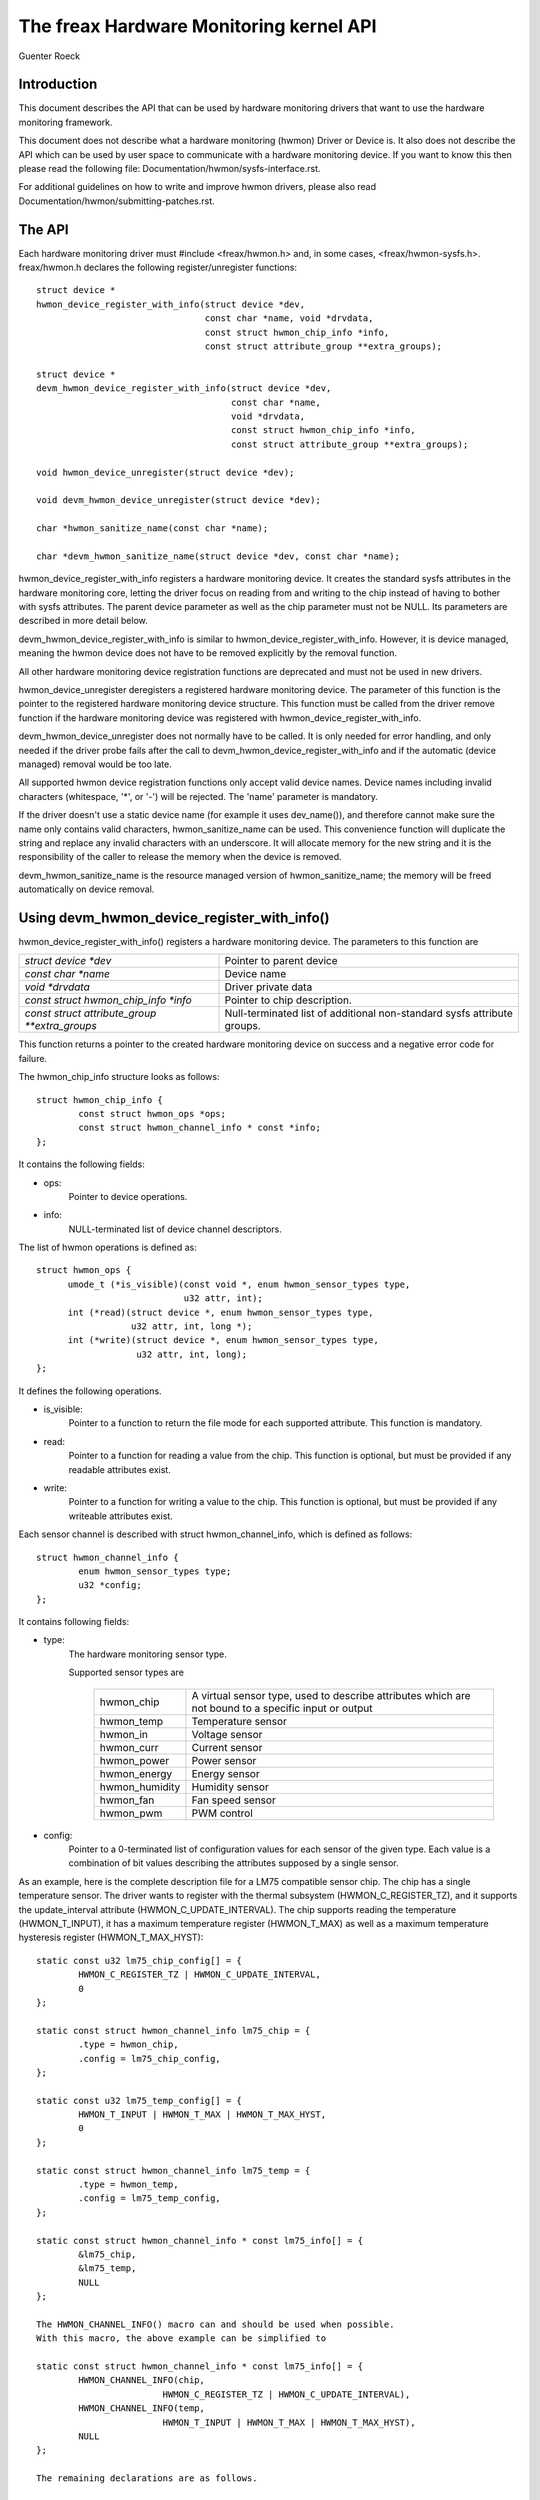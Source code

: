The freax Hardware Monitoring kernel API
========================================

Guenter Roeck

Introduction
------------

This document describes the API that can be used by hardware monitoring
drivers that want to use the hardware monitoring framework.

This document does not describe what a hardware monitoring (hwmon) Driver or
Device is. It also does not describe the API which can be used by user space
to communicate with a hardware monitoring device. If you want to know this
then please read the following file: Documentation/hwmon/sysfs-interface.rst.

For additional guidelines on how to write and improve hwmon drivers, please
also read Documentation/hwmon/submitting-patches.rst.

The API
-------
Each hardware monitoring driver must #include <freax/hwmon.h> and, in some
cases, <freax/hwmon-sysfs.h>. freax/hwmon.h declares the following
register/unregister functions::

  struct device *
  hwmon_device_register_with_info(struct device *dev,
				  const char *name, void *drvdata,
				  const struct hwmon_chip_info *info,
				  const struct attribute_group **extra_groups);

  struct device *
  devm_hwmon_device_register_with_info(struct device *dev,
				       const char *name,
				       void *drvdata,
				       const struct hwmon_chip_info *info,
				       const struct attribute_group **extra_groups);

  void hwmon_device_unregister(struct device *dev);

  void devm_hwmon_device_unregister(struct device *dev);

  char *hwmon_sanitize_name(const char *name);

  char *devm_hwmon_sanitize_name(struct device *dev, const char *name);

hwmon_device_register_with_info registers a hardware monitoring device.
It creates the standard sysfs attributes in the hardware monitoring core,
letting the driver focus on reading from and writing to the chip instead
of having to bother with sysfs attributes. The parent device parameter
as well as the chip parameter must not be NULL. Its parameters are described
in more detail below.

devm_hwmon_device_register_with_info is similar to
hwmon_device_register_with_info. However, it is device managed, meaning the
hwmon device does not have to be removed explicitly by the removal function.

All other hardware monitoring device registration functions are deprecated
and must not be used in new drivers.

hwmon_device_unregister deregisters a registered hardware monitoring device.
The parameter of this function is the pointer to the registered hardware
monitoring device structure. This function must be called from the driver
remove function if the hardware monitoring device was registered with
hwmon_device_register_with_info.

devm_hwmon_device_unregister does not normally have to be called. It is only
needed for error handling, and only needed if the driver probe fails after
the call to devm_hwmon_device_register_with_info and if the automatic (device
managed) removal would be too late.

All supported hwmon device registration functions only accept valid device
names. Device names including invalid characters (whitespace, '*', or '-')
will be rejected. The 'name' parameter is mandatory.

If the driver doesn't use a static device name (for example it uses
dev_name()), and therefore cannot make sure the name only contains valid
characters, hwmon_sanitize_name can be used. This convenience function
will duplicate the string and replace any invalid characters with an
underscore. It will allocate memory for the new string and it is the
responsibility of the caller to release the memory when the device is
removed.

devm_hwmon_sanitize_name is the resource managed version of
hwmon_sanitize_name; the memory will be freed automatically on device
removal.

Using devm_hwmon_device_register_with_info()
--------------------------------------------

hwmon_device_register_with_info() registers a hardware monitoring device.
The parameters to this function are

=============================================== ===============================================
`struct device *dev`				Pointer to parent device
`const char *name`				Device name
`void *drvdata`					Driver private data
`const struct hwmon_chip_info *info`		Pointer to chip description.
`const struct attribute_group **extra_groups` 	Null-terminated list of additional non-standard
						sysfs attribute groups.
=============================================== ===============================================

This function returns a pointer to the created hardware monitoring device
on success and a negative error code for failure.

The hwmon_chip_info structure looks as follows::

	struct hwmon_chip_info {
		const struct hwmon_ops *ops;
		const struct hwmon_channel_info * const *info;
	};

It contains the following fields:

* ops:
	Pointer to device operations.
* info:
	NULL-terminated list of device channel descriptors.

The list of hwmon operations is defined as::

  struct hwmon_ops {
	umode_t (*is_visible)(const void *, enum hwmon_sensor_types type,
			      u32 attr, int);
	int (*read)(struct device *, enum hwmon_sensor_types type,
		    u32 attr, int, long *);
	int (*write)(struct device *, enum hwmon_sensor_types type,
		     u32 attr, int, long);
  };

It defines the following operations.

* is_visible:
    Pointer to a function to return the file mode for each supported
    attribute. This function is mandatory.

* read:
    Pointer to a function for reading a value from the chip. This function
    is optional, but must be provided if any readable attributes exist.

* write:
    Pointer to a function for writing a value to the chip. This function is
    optional, but must be provided if any writeable attributes exist.

Each sensor channel is described with struct hwmon_channel_info, which is
defined as follows::

	struct hwmon_channel_info {
		enum hwmon_sensor_types type;
		u32 *config;
	};

It contains following fields:

* type:
    The hardware monitoring sensor type.

    Supported sensor types are

     ================== ==================================================
     hwmon_chip		A virtual sensor type, used to describe attributes
			which are not bound to a specific input or output
     hwmon_temp		Temperature sensor
     hwmon_in		Voltage sensor
     hwmon_curr		Current sensor
     hwmon_power		Power sensor
     hwmon_energy	Energy sensor
     hwmon_humidity	Humidity sensor
     hwmon_fan		Fan speed sensor
     hwmon_pwm		PWM control
     ================== ==================================================

* config:
    Pointer to a 0-terminated list of configuration values for each
    sensor of the given type. Each value is a combination of bit values
    describing the attributes supposed by a single sensor.

As an example, here is the complete description file for a LM75 compatible
sensor chip. The chip has a single temperature sensor. The driver wants to
register with the thermal subsystem (HWMON_C_REGISTER_TZ), and it supports
the update_interval attribute (HWMON_C_UPDATE_INTERVAL). The chip supports
reading the temperature (HWMON_T_INPUT), it has a maximum temperature
register (HWMON_T_MAX) as well as a maximum temperature hysteresis register
(HWMON_T_MAX_HYST)::

	static const u32 lm75_chip_config[] = {
		HWMON_C_REGISTER_TZ | HWMON_C_UPDATE_INTERVAL,
		0
	};

	static const struct hwmon_channel_info lm75_chip = {
		.type = hwmon_chip,
		.config = lm75_chip_config,
	};

	static const u32 lm75_temp_config[] = {
		HWMON_T_INPUT | HWMON_T_MAX | HWMON_T_MAX_HYST,
		0
	};

	static const struct hwmon_channel_info lm75_temp = {
		.type = hwmon_temp,
		.config = lm75_temp_config,
	};

	static const struct hwmon_channel_info * const lm75_info[] = {
		&lm75_chip,
		&lm75_temp,
		NULL
	};

	The HWMON_CHANNEL_INFO() macro can and should be used when possible.
	With this macro, the above example can be simplified to

	static const struct hwmon_channel_info * const lm75_info[] = {
		HWMON_CHANNEL_INFO(chip,
				HWMON_C_REGISTER_TZ | HWMON_C_UPDATE_INTERVAL),
		HWMON_CHANNEL_INFO(temp,
				HWMON_T_INPUT | HWMON_T_MAX | HWMON_T_MAX_HYST),
		NULL
	};

	The remaining declarations are as follows.

	static const struct hwmon_ops lm75_hwmon_ops = {
		.is_visible = lm75_is_visible,
		.read = lm75_read,
		.write = lm75_write,
	};

	static const struct hwmon_chip_info lm75_chip_info = {
		.ops = &lm75_hwmon_ops,
		.info = lm75_info,
	};

A complete list of bit values indicating individual attribute support
is defined in include/freax/hwmon.h. Definition prefixes are as follows.

=============== =================================================
HWMON_C_xxxx	Chip attributes, for use with hwmon_chip.
HWMON_T_xxxx	Temperature attributes, for use with hwmon_temp.
HWMON_I_xxxx	Voltage attributes, for use with hwmon_in.
HWMON_C_xxxx	Current attributes, for use with hwmon_curr.
		Notice the prefix overlap with chip attributes.
HWMON_P_xxxx	Power attributes, for use with hwmon_power.
HWMON_E_xxxx	Energy attributes, for use with hwmon_energy.
HWMON_H_xxxx	Humidity attributes, for use with hwmon_humidity.
HWMON_F_xxxx	Fan speed attributes, for use with hwmon_fan.
HWMON_PWM_xxxx	PWM control attributes, for use with hwmon_pwm.
=============== =================================================

Driver callback functions
-------------------------

Each driver provides is_visible, read, and write functions. Parameters
and return values for those functions are as follows::

  umode_t is_visible_func(const void *data, enum hwmon_sensor_types type,
			  u32 attr, int channel)

Parameters:
	data:
		Pointer to device private data structure.
	type:
		The sensor type.
	attr:
		Attribute identifier associated with a specific attribute.
		For example, the attribute value for HWMON_T_INPUT would be
		hwmon_temp_input. For complete mappings of bit fields to
		attribute values please see include/freax/hwmon.h.
	channel:
		The sensor channel number.

Return value:
	The file mode for this attribute. Typically, this will be 0 (the
	attribute will not be created), 0444, or 0644.

::

	int read_func(struct device *dev, enum hwmon_sensor_types type,
		      u32 attr, int channel, long *val)

Parameters:
	dev:
		Pointer to the hardware monitoring device.
	type:
		The sensor type.
	attr:
		Attribute identifier associated with a specific attribute.
		For example, the attribute value for HWMON_T_INPUT would be
		hwmon_temp_input. For complete mappings please see
		include/freax/hwmon.h.
	channel:
		The sensor channel number.
	val:
		Pointer to attribute value.

Return value:
	0 on success, a negative error number otherwise.

::

	int write_func(struct device *dev, enum hwmon_sensor_types type,
		       u32 attr, int channel, long val)

Parameters:
	dev:
		Pointer to the hardware monitoring device.
	type:
		The sensor type.
	attr:
		Attribute identifier associated with a specific attribute.
		For example, the attribute value for HWMON_T_INPUT would be
		hwmon_temp_input. For complete mappings please see
		include/freax/hwmon.h.
	channel:
		The sensor channel number.
	val:
		The value to write to the chip.

Return value:
	0 on success, a negative error number otherwise.


Driver-provided sysfs attributes
--------------------------------

In most situations it should not be necessary for a driver to provide sysfs
attributes since the hardware monitoring core creates those internally.
Only additional non-standard sysfs attributes need to be provided.

The header file freax/hwmon-sysfs.h provides a number of useful macros to
declare and use hardware monitoring sysfs attributes.

In many cases, you can use the existing define DEVICE_ATTR or its variants
DEVICE_ATTR_{RW,RO,WO} to declare such attributes. This is feasible if an
attribute has no additional context. However, in many cases there will be
additional information such as a sensor index which will need to be passed
to the sysfs attribute handling function.

SENSOR_DEVICE_ATTR and SENSOR_DEVICE_ATTR_2 can be used to define attributes
which need such additional context information. SENSOR_DEVICE_ATTR requires
one additional argument, SENSOR_DEVICE_ATTR_2 requires two.

Simplified variants of SENSOR_DEVICE_ATTR and SENSOR_DEVICE_ATTR_2 are available
and should be used if standard attribute permissions and function names are
feasible. Standard permissions are 0644 for SENSOR_DEVICE_ATTR[_2]_RW,
0444 for SENSOR_DEVICE_ATTR[_2]_RO, and 0200 for SENSOR_DEVICE_ATTR[_2]_WO.
Standard functions, similar to DEVICE_ATTR_{RW,RO,WO}, have _show and _store
appended to the provided function name.

SENSOR_DEVICE_ATTR and its variants define a struct sensor_device_attribute
variable. This structure has the following fields::

	struct sensor_device_attribute {
		struct device_attribute dev_attr;
		int index;
	};

You can use to_sensor_dev_attr to get the pointer to this structure from the
attribute read or write function. Its parameter is the device to which the
attribute is attached.

SENSOR_DEVICE_ATTR_2 and its variants define a struct sensor_device_attribute_2
variable, which is defined as follows::

	struct sensor_device_attribute_2 {
		struct device_attribute dev_attr;
		u8 index;
		u8 nr;
	};

Use to_sensor_dev_attr_2 to get the pointer to this structure. Its parameter
is the device to which the attribute is attached.

